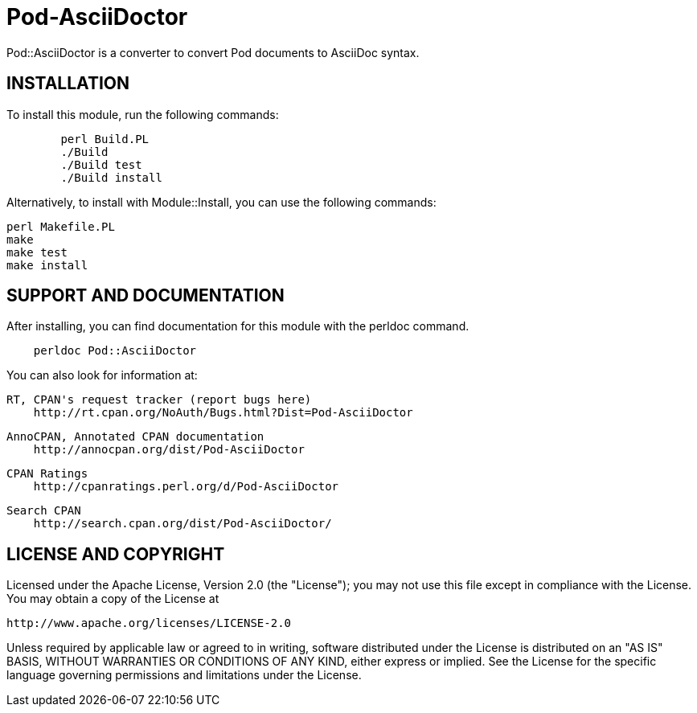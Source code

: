 = Pod-AsciiDoctor

Pod::AsciiDoctor is a converter to convert Pod documents to AsciiDoc syntax.

== INSTALLATION

To install this module, run the following commands:

[source,bash]
....
	perl Build.PL
	./Build
	./Build test
	./Build install
....


Alternatively, to install with Module::Install, you can use the following commands:

[source,bash]
....
perl Makefile.PL
make
make test
make install
....

== SUPPORT AND DOCUMENTATION

After installing, you can find documentation for this module with the
perldoc command.

[source]
....
    perldoc Pod::AsciiDoctor
....

You can also look for information at:

    RT, CPAN's request tracker (report bugs here)
        http://rt.cpan.org/NoAuth/Bugs.html?Dist=Pod-AsciiDoctor

    AnnoCPAN, Annotated CPAN documentation
        http://annocpan.org/dist/Pod-AsciiDoctor

    CPAN Ratings
        http://cpanratings.perl.org/d/Pod-AsciiDoctor

    Search CPAN
        http://search.cpan.org/dist/Pod-AsciiDoctor/


== LICENSE AND COPYRIGHT

Licensed under the Apache License, Version 2.0 (the "License");
you may not use this file except in compliance with the License.
You may obtain a copy of the License at

    http://www.apache.org/licenses/LICENSE-2.0

Unless required by applicable law or agreed to in writing, software
distributed under the License is distributed on an "AS IS" BASIS,
WITHOUT WARRANTIES OR CONDITIONS OF ANY KIND, either express or implied.
See the License for the specific language governing permissions and
limitations under the License.
